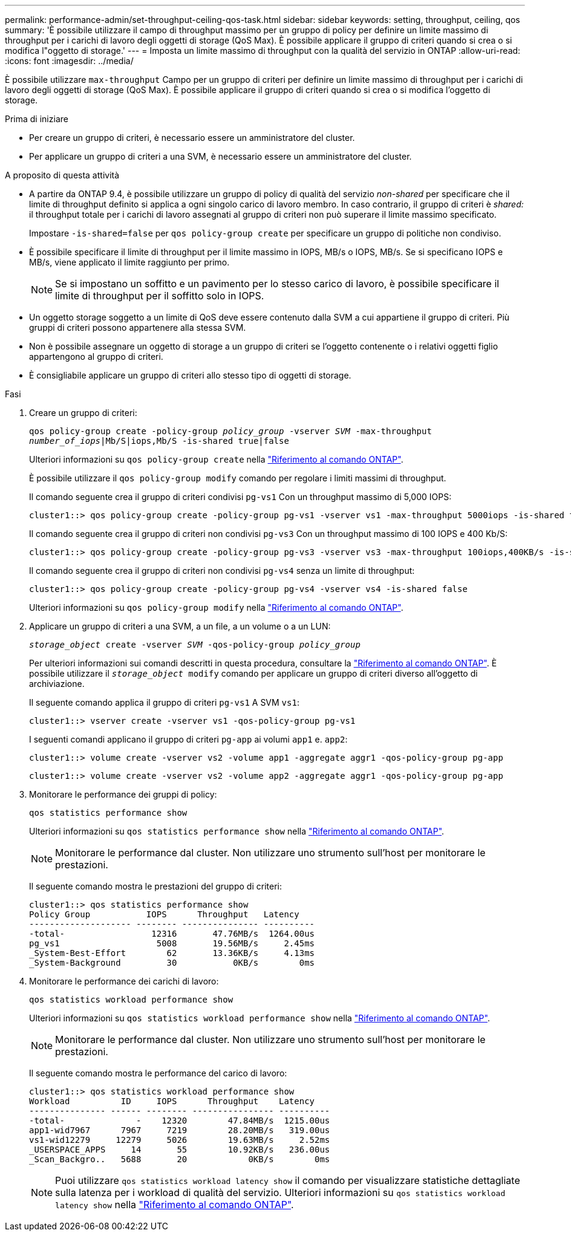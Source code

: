 ---
permalink: performance-admin/set-throughput-ceiling-qos-task.html 
sidebar: sidebar 
keywords: setting, throughput, ceiling, qos 
summary: 'È possibile utilizzare il campo di throughput massimo per un gruppo di policy per definire un limite massimo di throughput per i carichi di lavoro degli oggetti di storage (QoS Max). È possibile applicare il gruppo di criteri quando si crea o si modifica l"oggetto di storage.' 
---
= Imposta un limite massimo di throughput con la qualità del servizio in ONTAP
:allow-uri-read: 
:icons: font
:imagesdir: ../media/


[role="lead"]
È possibile utilizzare `max-throughput` Campo per un gruppo di criteri per definire un limite massimo di throughput per i carichi di lavoro degli oggetti di storage (QoS Max). È possibile applicare il gruppo di criteri quando si crea o si modifica l'oggetto di storage.

.Prima di iniziare
* Per creare un gruppo di criteri, è necessario essere un amministratore del cluster.
* Per applicare un gruppo di criteri a una SVM, è necessario essere un amministratore del cluster.


.A proposito di questa attività
* A partire da ONTAP 9.4, è possibile utilizzare un gruppo di policy di qualità del servizio _non-shared_ per specificare che il limite di throughput definito si applica a ogni singolo carico di lavoro membro. In caso contrario, il gruppo di criteri è _shared:_ il throughput totale per i carichi di lavoro assegnati al gruppo di criteri non può superare il limite massimo specificato.
+
Impostare `-is-shared=false` per `qos policy-group create` per specificare un gruppo di politiche non condiviso.

* È possibile specificare il limite di throughput per il limite massimo in IOPS, MB/s o IOPS, MB/s. Se si specificano IOPS e MB/s, viene applicato il limite raggiunto per primo.
+
[NOTE]
====
Se si impostano un soffitto e un pavimento per lo stesso carico di lavoro, è possibile specificare il limite di throughput per il soffitto solo in IOPS.

====
* Un oggetto storage soggetto a un limite di QoS deve essere contenuto dalla SVM a cui appartiene il gruppo di criteri. Più gruppi di criteri possono appartenere alla stessa SVM.
* Non è possibile assegnare un oggetto di storage a un gruppo di criteri se l'oggetto contenente o i relativi oggetti figlio appartengono al gruppo di criteri.
* È consigliabile applicare un gruppo di criteri allo stesso tipo di oggetti di storage.


.Fasi
. Creare un gruppo di criteri:
+
`qos policy-group create -policy-group _policy_group_ -vserver _SVM_ -max-throughput _number_of_iops_|Mb/S|iops,Mb/S -is-shared true|false`

+
Ulteriori informazioni su `qos policy-group create` nella link:https://docs.netapp.com/us-en/ontap-cli/qos-policy-group-create.html["Riferimento al comando ONTAP"^].

+
È possibile utilizzare il `qos policy-group modify` comando per regolare i limiti massimi di throughput.

+
Il comando seguente crea il gruppo di criteri condivisi `pg-vs1` Con un throughput massimo di 5,000 IOPS:

+
[listing]
----
cluster1::> qos policy-group create -policy-group pg-vs1 -vserver vs1 -max-throughput 5000iops -is-shared true
----
+
Il comando seguente crea il gruppo di criteri non condivisi `pg-vs3` Con un throughput massimo di 100 IOPS e 400 Kb/S:

+
[listing]
----
cluster1::> qos policy-group create -policy-group pg-vs3 -vserver vs3 -max-throughput 100iops,400KB/s -is-shared false
----
+
Il comando seguente crea il gruppo di criteri non condivisi `pg-vs4` senza un limite di throughput:

+
[listing]
----
cluster1::> qos policy-group create -policy-group pg-vs4 -vserver vs4 -is-shared false
----
+
Ulteriori informazioni su `qos policy-group modify` nella link:https://docs.netapp.com/us-en/ontap-cli/qos-policy-group-modify.html["Riferimento al comando ONTAP"^].

. Applicare un gruppo di criteri a una SVM, a un file, a un volume o a un LUN:
+
`_storage_object_ create -vserver _SVM_ -qos-policy-group _policy_group_`

+
Per ulteriori informazioni sui comandi descritti in questa procedura, consultare la link:https://docs.netapp.com/us-en/ontap-cli/["Riferimento al comando ONTAP"^]. È possibile utilizzare il `_storage_object_ modify` comando per applicare un gruppo di criteri diverso all'oggetto di archiviazione.

+
Il seguente comando applica il gruppo di criteri `pg-vs1` A SVM `vs1`:

+
[listing]
----
cluster1::> vserver create -vserver vs1 -qos-policy-group pg-vs1
----
+
I seguenti comandi applicano il gruppo di criteri `pg-app` ai volumi `app1` e. `app2`:

+
[listing]
----
cluster1::> volume create -vserver vs2 -volume app1 -aggregate aggr1 -qos-policy-group pg-app
----
+
[listing]
----
cluster1::> volume create -vserver vs2 -volume app2 -aggregate aggr1 -qos-policy-group pg-app
----
. Monitorare le performance dei gruppi di policy:
+
`qos statistics performance show`

+
Ulteriori informazioni su `qos statistics performance show` nella link:https://docs.netapp.com/us-en/ontap-cli/qos-statistics-performance-show.html["Riferimento al comando ONTAP"^].

+
[NOTE]
====
Monitorare le performance dal cluster. Non utilizzare uno strumento sull'host per monitorare le prestazioni.

====
+
Il seguente comando mostra le prestazioni del gruppo di criteri:

+
[listing]
----
cluster1::> qos statistics performance show
Policy Group           IOPS      Throughput   Latency
-------------------- -------- --------------- ----------
-total-                 12316       47.76MB/s  1264.00us
pg_vs1                   5008       19.56MB/s     2.45ms
_System-Best-Effort        62       13.36KB/s     4.13ms
_System-Background         30           0KB/s        0ms
----
. Monitorare le performance dei carichi di lavoro:
+
`qos statistics workload performance show`

+
Ulteriori informazioni su `qos statistics workload performance show` nella link:https://docs.netapp.com/us-en/ontap-cli/qos-statistics-workload-performance-show.html["Riferimento al comando ONTAP"^].

+
[NOTE]
====
Monitorare le performance dal cluster. Non utilizzare uno strumento sull'host per monitorare le prestazioni.

====
+
Il seguente comando mostra le performance del carico di lavoro:

+
[listing]
----
cluster1::> qos statistics workload performance show
Workload          ID     IOPS      Throughput    Latency
--------------- ------ -------- ---------------- ----------
-total-              -    12320        47.84MB/s  1215.00us
app1-wid7967      7967     7219        28.20MB/s   319.00us
vs1-wid12279     12279     5026        19.63MB/s     2.52ms
_USERSPACE_APPS     14       55        10.92KB/s   236.00us
_Scan_Backgro..   5688       20            0KB/s        0ms
----
+
[NOTE]
====
Puoi utilizzare `qos statistics workload latency show` il comando per visualizzare statistiche dettagliate sulla latenza per i workload di qualità del servizio. Ulteriori informazioni su `qos statistics workload latency show` nella link:https://docs.netapp.com/us-en/ontap-cli/qos-statistics-workload-latency-show.html["Riferimento al comando ONTAP"^].

====

